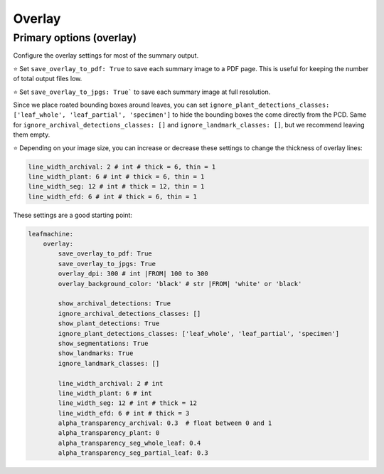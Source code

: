 =======
Overlay
=======


Primary options (overlay)
-------------------------

Configure the overlay settings for most of the summary output. 

⭐ Set ``save_overlay_to_pdf: True`` to save each summary image to a PDF page. This is useful for keeping the number of total output files low.

⭐ Set ``save_overlay_to_jpgs: True``` to save each summary image at full resolution.

Since we place roated bounding boxes around leaves, you can set ``ignore_plant_detections_classes: ['leaf_whole', 'leaf_partial', 'specimen']`` to hide the bounding boxes the come directly from the PCD. Same for ``ignore_archival_detections_classes: []`` and ``ignore_landmark_classes: []``, but we recommend leaving them empty.

⭐ Depending on your image size, you can increase or decrease these settings to change the thickness of overlay lines:

.. code-block:: yaml

        line_width_archival: 2 # int # thick = 6, thin = 1
        line_width_plant: 6 # int # thick = 6, thin = 1
        line_width_seg: 12 # int # thick = 12, thin = 1
        line_width_efd: 6 # int # thick = 6, thin = 1


These settings are a good starting point:

.. code-block:: yaml
    
    leafmachine:
        overlay:
            save_overlay_to_pdf: True
            save_overlay_to_jpgs: True
            overlay_dpi: 300 # int |FROM| 100 to 300
            overlay_background_color: 'black' # str |FROM| 'white' or 'black'

            show_archival_detections: True
            ignore_archival_detections_classes: []
            show_plant_detections: True
            ignore_plant_detections_classes: ['leaf_whole', 'leaf_partial', 'specimen']
            show_segmentations: True
            show_landmarks: True
            ignore_landmark_classes: []

            line_width_archival: 2 # int
            line_width_plant: 6 # int
            line_width_seg: 12 # int # thick = 12
            line_width_efd: 6 # int # thick = 3
            alpha_transparency_archival: 0.3  # float between 0 and 1
            alpha_transparency_plant: 0
            alpha_transparency_seg_whole_leaf: 0.4
            alpha_transparency_seg_partial_leaf: 0.3